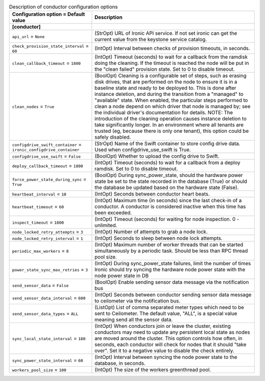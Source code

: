..
    Warning: Do not edit this file. It is automatically generated from the
    software project's code and your changes will be overwritten.

    The tool to generate this file lives in openstack-doc-tools repository.

    Please make any changes needed in the code, then run the
    autogenerate-config-doc tool from the openstack-doc-tools repository, or
    ask for help on the documentation mailing list, IRC channel or meeting.

.. _ironic-conductor:

.. list-table:: Description of conductor configuration options
   :header-rows: 1
   :class: config-ref-table

   * - Configuration option = Default value
     - Description
   * - **[conductor]**
     -
   * - ``api_url`` = ``None``
     - (StrOpt) URL of Ironic API service. If not set ironic can get the current value from the keystone service catalog.
   * - ``check_provision_state_interval`` = ``60``
     - (IntOpt) Interval between checks of provision timeouts, in seconds.
   * - ``clean_callback_timeout`` = ``1800``
     - (IntOpt) Timeout (seconds) to wait for a callback from the ramdisk doing the cleaning. If the timeout is reached the node will be put in the "clean failed" provision state. Set to 0 to disable timeout.
   * - ``clean_nodes`` = ``True``
     - (BoolOpt) Cleaning is a configurable set of steps, such as erasing disk drives, that are performed on the node to ensure it is in a baseline state and ready to be deployed to. This is done after instance deletion, and during the transition from a "managed" to "available" state. When enabled, the particular steps performed to clean a node depend on which driver that node is managed by; see the individual driver's documentation for details. NOTE: The introduction of the cleaning operation causes instance deletion to take significantly longer. In an environment where all tenants are trusted (eg, because there is only one tenant), this option could be safely disabled.
   * - ``configdrive_swift_container`` = ``ironic_configdrive_container``
     - (StrOpt) Name of the Swift container to store config drive data. Used when configdrive_use_swift is True.
   * - ``configdrive_use_swift`` = ``False``
     - (BoolOpt) Whether to upload the config drive to Swift.
   * - ``deploy_callback_timeout`` = ``1800``
     - (IntOpt) Timeout (seconds) to wait for a callback from a deploy ramdisk. Set to 0 to disable timeout.
   * - ``force_power_state_during_sync`` = ``True``
     - (BoolOpt) During sync_power_state, should the hardware power state be set to the state recorded in the database (True) or should the database be updated based on the hardware state (False).
   * - ``heartbeat_interval`` = ``10``
     - (IntOpt) Seconds between conductor heart beats.
   * - ``heartbeat_timeout`` = ``60``
     - (IntOpt) Maximum time (in seconds) since the last check-in of a conductor. A conductor is considered inactive when this time has been exceeded.
   * - ``inspect_timeout`` = ``1800``
     - (IntOpt) Timeout (seconds) for waiting for node inspection. 0 - unlimited.
   * - ``node_locked_retry_attempts`` = ``3``
     - (IntOpt) Number of attempts to grab a node lock.
   * - ``node_locked_retry_interval`` = ``1``
     - (IntOpt) Seconds to sleep between node lock attempts.
   * - ``periodic_max_workers`` = ``8``
     - (IntOpt) Maximum number of worker threads that can be started simultaneously by a periodic task. Should be less than RPC thread pool size.
   * - ``power_state_sync_max_retries`` = ``3``
     - (IntOpt) During sync_power_state failures, limit the number of times Ironic should try syncing the hardware node power state with the node power state in DB
   * - ``send_sensor_data`` = ``False``
     - (BoolOpt) Enable sending sensor data message via the notification bus
   * - ``send_sensor_data_interval`` = ``600``
     - (IntOpt) Seconds between conductor sending sensor data message to ceilometer via the notification bus.
   * - ``send_sensor_data_types`` = ``ALL``
     - (ListOpt) List of comma separated meter types which need to be sent to Ceilometer. The default value, "ALL", is a special value meaning send all the sensor data.
   * - ``sync_local_state_interval`` = ``180``
     - (IntOpt) When conductors join or leave the cluster, existing conductors may need to update any persistent local state as nodes are moved around the cluster. This option controls how often, in seconds, each conductor will check for nodes that it should "take over". Set it to a negative value to disable the check entirely.
   * - ``sync_power_state_interval`` = ``60``
     - (IntOpt) Interval between syncing the node power state to the database, in seconds.
   * - ``workers_pool_size`` = ``100``
     - (IntOpt) The size of the workers greenthread pool.
